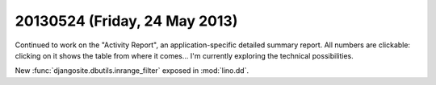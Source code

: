 ==============================
20130524 (Friday, 24 May 2013)
==============================

Continued to work on the "Activity Report", an application-specific 
detailed summary report. All numbers are clickable: 
clicking on it shows the table from where it comes...
I'm currently exploring the technical possibilities.


New 
:func:`djangosite.dbutils.inrange_filter`
exposed in :mod:`lino.dd`.


